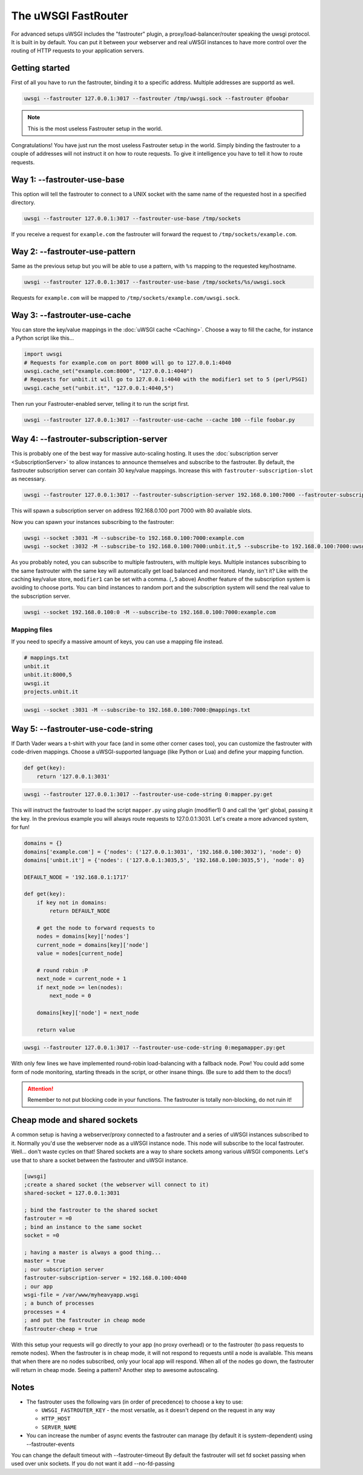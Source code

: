 The uWSGI FastRouter
====================

For advanced setups uWSGI includes the "fastrouter" plugin, a
proxy/load-balancer/router speaking the uwsgi protocol. It is built in by
default.  You can put it between your webserver and real uWSGI instances to
have more control over the routing of HTTP requests to your application
servers.

Getting started
---------------

First of all you have to run the fastrouter, binding it to a specific address.
Multiple addresses are supportd as well.

.. code-block:: sh

    uwsgi --fastrouter 127.0.0.1:3017 --fastrouter /tmp/uwsgi.sock --fastrouter @foobar

.. note:: This is the most useless Fastrouter setup in the world.

Congratulations! You have just run the most useless Fastrouter setup in the
world. Simply binding the fastrouter to a couple of addresses will not instruct
it on how to route requests. To give it intelligence you have to tell it how to
route requests.

Way 1: --fastrouter-use-base
----------------------------

This option will tell the fastrouter to connect to a UNIX socket with the same
name of the requested host in a specified directory.

.. code-block:: sh

    uwsgi --fastrouter 127.0.0.1:3017 --fastrouter-use-base /tmp/sockets

If you receive a request for ``example.com`` the fastrouter will forward the
request to ``/tmp/sockets/example.com``.

Way 2: --fastrouter-use-pattern
-------------------------------

Same as the previous setup but you will be able to use a pattern, with ``%s``
mapping to the requested key/hostname.

.. code-block:: sh

    uwsgi --fastrouter 127.0.0.1:3017 --fastrouter-use-base /tmp/sockets/%s/uwsgi.sock

Requests for ``example.com`` will be mapped to
``/tmp/sockets/example.com/uwsgi.sock``.

Way 3: --fastrouter-use-cache
-----------------------------

You can store the key/value mappings in the :doc:`uWSGI cache <Caching>`.
Choose a way to fill the cache, for instance a Python script like this...

.. code-block:: py

    import uwsgi
    # Requests for example.com on port 8000 will go to 127.0.0.1:4040
    uwsgi.cache_set("example.com:8000", "127.0.0.1:4040")
    # Requests for unbit.it will go to 127.0.0.1:4040 with the modifier1 set to 5 (perl/PSGI)
    uwsgi.cache_set("unbit.it", "127.0.0.1:4040,5")

Then run your Fastrouter-enabled server, telling it to run the script first.

.. code-block:: sh

    uwsgi --fastrouter 127.0.0.1:3017 --fastrouter-use-cache --cache 100 --file foobar.py

Way 4: --fastrouter-subscription-server
---------------------------------------

This is probably one of the best way for massive auto-scaling hosting. It uses
the :doc:`subscription server <SubscriptionServer>` to allow instances to
announce themselves and subscribe to the fastrouter.  By default, the
fastrouter subscription server can contain 30 key/value mappings. Increase this
with ``fastrouter-subscription-slot`` as necessary.

.. code-block:: sh

    uwsgi --fastrouter 127.0.0.1:3017 --fastrouter-subscription-server 192.168.0.100:7000 --fastrouter-subscription-slot 80

This will spawn a subscription server on address 192.168.0.100 port 7000 with
80 available slots.

Now you can spawn your instances subscribing to the fastrouter:

.. code-block:: sh

    uwsgi --socket :3031 -M --subscribe-to 192.168.0.100:7000:example.com
    uwsgi --socket :3032 -M --subscribe-to 192.168.0.100:7000:unbit.it,5 --subscribe-to 192.168.0.100:7000:uwsgi.it

As you probably noted, you can subscribe to multiple fastrouters, with multiple
keys. Multiple instances subscribing to the same fastrouter with the same key
will automatically get load balanced and monitored. Handy, isn't it?  Like with
the caching key/value store, ``modifier1`` can be set with a comma. (``,5``
above) Another feature of the subscription system is avoiding to choose ports.
You can bind instances to random port and the subscription system will send the
real value to the subscription server.

.. code-block:: sh

    uwsgi --socket 192.168.0.100:0 -M --subscribe-to 192.168.0.100:7000:example.com


Mapping files
^^^^^^^^^^^^^

If you need to specify a massive amount of keys, you can use a mapping file
instead.

.. code-block:: plain

    # mappings.txt
    unbit.it
    unbit.it:8000,5
    uwsgi.it
    projects.unbit.it

.. code-block:: sh

    uwsgi --socket :3031 -M --subscribe-to 192.168.0.100:7000:@mappings.txt

Way 5: --fastrouter-use-code-string
-----------------------------------

If Darth Vader wears a t-shirt with your face (and in some other corner cases
too), you can customize the fastrouter with code-driven mappings.  Choose a
uWSGI-supported language (like Python or Lua) and define your mapping function.

.. code-block:: py

    def get(key):
        return '127.0.0.1:3031'

.. code-block:: sh

    uwsgi --fastrouter 127.0.0.1:3017 --fastrouter-use-code-string 0:mapper.py:get

This will instruct the fastrouter to load the script ``mapper.py`` using plugin
(modifier1) 0 and call the 'get' global, passing it the key.  In the previous
example you will always route requests to 127.0.0.1:3031. Let's create
a more advanced system, for fun!

.. code-block:: py
    
    domains = {}
    domains['example.com'] = {'nodes': ('127.0.0.1:3031', '192.168.0.100:3032'), 'node': 0}
    domains['unbit.it'] = {'nodes': ('127.0.0.1:3035,5', '192.168.0.100:3035,5'), 'node': 0}
    
    DEFAULT_NODE = '192.168.0.1:1717'
    
    def get(key):
        if key not in domains:
            return DEFAULT_NODE
    
        # get the node to forward requests to
        nodes = domains[key]['nodes']
        current_node = domains[key]['node']
        value = nodes[current_node]
    
        # round robin :P
        next_node = current_node + 1
        if next_node >= len(nodes):
            next_node = 0
    
        domains[key]['node'] = next_node
    
        return value

.. code-block:: sh

    uwsgi --fastrouter 127.0.0.1:3017 --fastrouter-use-code-string 0:megamapper.py:get

With only few lines we have implemented round-robin load-balancing with a
fallback node. Pow!  You could add some form of node monitoring, starting
threads in the script, or other insane things. (Be sure to add them to the
docs!)

.. attention:: Remember to not put blocking code in your functions. The
   fastrouter is totally non-blocking, do not ruin it!

Cheap mode and shared sockets
-----------------------------

A common setup is having a webserver/proxy connected to a fastrouter and a
series of uWSGI instances subscribed to it.  Normally you'd use the webserver
node as a uWSGI instance node. This node will subscribe to the local
fastrouter. Well... don't waste cycles on that!  Shared sockets are a way to
share sockets among various uWSGI components. Let's use that to share a socket
between the fastrouter and uWSGI instance.

.. code-block:: ini

    [uwsgi]
    ;create a shared socket (the webserver will connect to it)
    shared-socket = 127.0.0.1:3031
    
    ; bind the fastrouter to the shared socket
    fastrouter = =0
    ; bind an instance to the same socket
    socket = =0
    
    ; having a master is always a good thing...
    master = true
    ; our subscription server
    fastrouter-subscription-server = 192.168.0.100:4040
    ; our app
    wsgi-file = /var/www/myheavyapp.wsgi
    ; a bunch of processes
    processes = 4
    ; and put the fastrouter in cheap mode
    fastrouter-cheap = true
    

With this setup your requests will go directly to your app (no proxy overhead)
or to the fastrouter (to pass requests to remote nodes).  When the fastrouter
is in cheap mode, it will not respond to requests until a node is available.
This means that when there are no nodes subscribed, only your local app will
respond.  When all of the nodes go down, the fastrouter will return in cheap
mode. Seeing a pattern? Another step to awesome autoscaling.

Notes
-----

* The fastrouter uses the following vars (in order of precedence) to choose a key to use:

  * ``UWSGI_FASTROUTER_KEY`` - the most versatile, as it doesn't depend on the request in any way
  * ``HTTP_HOST``
  * ``SERVER_NAME``

* You can increase the number of async events the fastrouter can manage (by
  default it is system-dependent) using --fastrouter-events 

You can change the default timeout with --fastrouter-timeout By default the
fastrouter will set fd socket passing when used over unix sockets. If you do
not want it add --no-fd-passing
